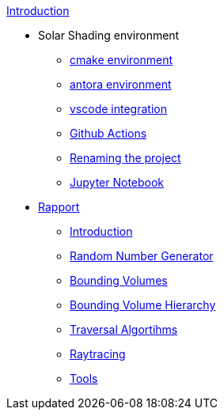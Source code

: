 .xref:index.adoc[Introduction]
* Solar Shading environment
** xref:cmake.adoc[cmake environment]
** xref:antora.adoc[antora environment]
** xref:vscode.adoc[vscode integration]
** xref:githubactions.adoc[Github Actions]
** xref:rename.adoc[Renaming the project]
** xref:jupyter.adoc[Jupyter Notebook]
* xref:rapport.adoc[Rapport]
** xref:introduction.adoc[Introduction]
** xref:rng.adoc[Random Number Generator]
** xref:bv.adoc[Bounding Volumes]
** xref:bvh.adoc[Bounding Volume Hierarchy]
** xref:traversal.adoc[Traversal Algortihms]
** xref:raytracing.adoc[Raytracing]
** xref:tools.adoc[Tools]

